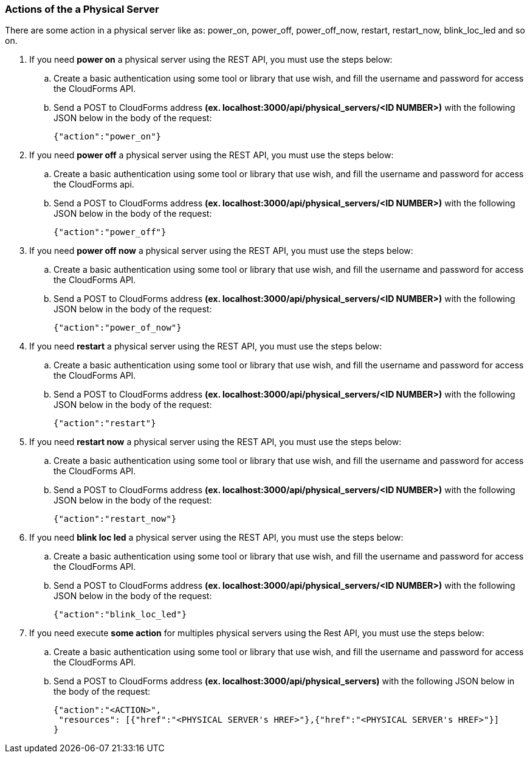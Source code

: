 === Actions of the a Physical Server

There are some action in a physical server like as: power_on, power_off, power_off_now, restart, restart_now, blink_loc_led and so on.

. If you need *power on* a physical server using the REST API, you must use the steps below:
    
    .. Create a basic authentication using some tool or library that use wish, and fill the username and password for access the CloudForms API. 
    
    .. Send a POST to CloudForms address *(ex. localhost:3000/api/physical_servers/<ID NUMBER>)* with the following JSON below in the body of the request:
    
        {"action":"power_on"}

. If you need *power off* a physical server using the REST API, you must use the steps below:
 
    .. Create a basic authentication using some tool or library that use wish, and fill the username and password for access the CloudForms api. 
    
    .. Send a POST to CloudForms address *(ex. localhost:3000/api/physical_servers/<ID NUMBER>)* with the following JSON below in the body of the request:
        
        {"action":"power_off"}

. If you need *power off now* a physical server using the REST API, you must use the steps below:

    .. Create a basic authentication using some tool or library that use wish, and fill the username and password for access the CloudForms API. 
    
    .. Send a POST to CloudForms address *(ex. localhost:3000/api/physical_servers/<ID NUMBER>)* with the following JSON below in the body of the request:

        {"action":"power_of_now"}

. If you need *restart* a physical server using the REST API, you must use the steps below:

    .. Create a basic authentication using some tool or library that use wish, and fill the username and password for access the CloudForms API. 
    
    .. Send a POST to CloudForms address *(ex. localhost:3000/api/physical_servers/<ID NUMBER>)* with the following JSON below in the body of the request:   

        {"action":"restart"}

. If you need *restart now* a physical server using the REST API, you must use the steps below:

    .. Create a basic authentication using some tool or library that use wish, and fill the username and password for access the CloudForms API. 
    
    .. Send a POST to CloudForms address *(ex. localhost:3000/api/physical_servers/<ID NUMBER>)* with the following JSON below in the body of the request:

        {"action":"restart_now"}

. If you need *blink loc led* a physical server using the REST API, you must use the steps below:

    .. Create a basic authentication using some tool or library that use wish, and fill the username and password for access the CloudForms API. 
    
    .. Send a POST to CloudForms address *(ex. localhost:3000/api/physical_servers/<ID NUMBER>)* with the following JSON below in the body of the request:
    
        {"action":"blink_loc_led"}

. If you need execute *some action* for multiples physical servers using the Rest API, you must use the steps below:

    .. Create a basic authentication using some tool or library that use wish, and fill the username and password for access the CloudForms API. 
    
    .. Send a POST to CloudForms address *(ex. localhost:3000/api/physical_servers)* with the following JSON below in the body of the request:
    
        {"action":"<ACTION>",
         "resources": [{"href":"<PHYSICAL SERVER's HREF>"},{"href":"<PHYSICAL SERVER's HREF>"}]
        }
